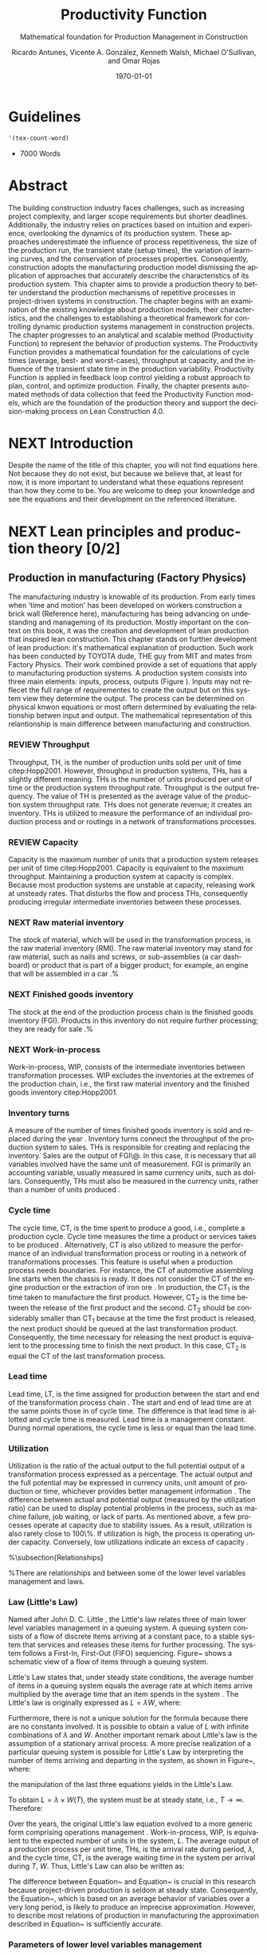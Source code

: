 :PROPERTIES:
:ID:       170029D7-DE41-4BDB-B78E-54BCEA47E375
:END:
#+OPTIONS: ':nil *:t -:t ::t <:t H:3 \n:nil ^:t arch:headline
#+OPTIONS: author:t broken-links:nil c:nil creator:nil
#+OPTIONS: d:(not "LOGBOOK") date:t e:t email:nil f:t inline:t num:t
#+OPTIONS: p:nil pri:nil prop:nil stat:t tags:t tasks:t tex:t
#+OPTIONS: timestamp:t title:t toc:t todo:nil |:t
#+LANGUAGE: en
#+SELECT_TAGS: export
#+EXCLUDE_TAGS: noexport
#+CREATOR: Emacs 26.3 (Org mode 9.1.9)

#+LATEX_COMPILER: pdflatex
#+LATEX_CLASS: article
#+LATEX_CLASS_OPTIONS:
#+LATEX_HEADER: \usepackage[a4paper,bindingoffset=0.2in,left=1in,right=1in,top=1in,bottom=1in,footskip=.25in]{geometry}
 
# #+LATEX_HEADER: \usepackage[backend=bibtex,alldates=year,sorting=nyt]{biblatex}\addbibresource{/Users/ricmagno/Documents/References/library.bib}

# This works with parencite
# #+LATEX_HEADER: \usepackage[backend=bibtex,style=authoryear,alldates=year,sorting=nyt]{biblatex}\addbibresource{/Users/ricmagno/Documents/References/library.bib}


#+LATEX_HEADER:  \usepackage[backend=biber,style=apa]{biblatex}\addbibresource{/Users/ricmagno/Documents/References/library.bib}

# #+LATEX_HEADER:\usepackage{natbib}\bibliographystyle{abbrvnat}\setcitestyle{authoryear,open={((},close={))}}\addbibresource{/Users/ricmagno/Documents/References/library.bib}

# #+LATEX_HEADER:\bibliographystyle{/Users/ricmagno/Documents/References/Styles/apa6.bst}

#+LATEX_HEADER: \addbibresource{/Users/ricmagno/Documents/References/library.bib}
#+LATEX_HEADER: \usepackage{tikz}


#+TITLE: Productivity Function
#+SUBTITLE: Mathematical foundation for Production Management in Construction
#+AUTHOR: Ricardo Antunes, Vicente A. González, Kenneth Walsh, Michael O'Sullivan, and Omar Rojas
#+DESCRIPTION: Chapter Proposal
#+KEYWORDS:
#+DATE: \today


* Guidelines
#+begin_src emacs-lisp
  '(tex-count-word)
#+end_src

#+RESULTS:
| tex-count-word |

  - 7000 Words

* DONE Abstract
   :LOGBOOK:
   CLOCK: [2020-06-23 Tue 20:08]--[2020-06-23 Tue 20:33] =>  0:25
   :END:
   

The building construction industry faces challenges, such as increasing project complexity, and larger scope requirements but shorter deadlines. 
Additionally, the industry relies on practices based on intuition and experience, overlooking the dynamics of its production system. 
These approaches underestimate the influence of process repetitiveness, the size of the production run, the transient state (setup times), the variation of learning curves, and the conservation of processes properties. 
Consequently, construction adopts the manufacturing production model dismissing the application of approaches that accurately describe the characteristics of its production system. 
This chapter aims to provide a production theory to better understand the production mechanisms of repetitive processes in project-driven systems in construction.
The chapter begins with an examination of the existing knowledge about production models, their characteristics, and the challenges to establishing a theoretical framework for controlling dynamic production systems management in construction projects. 
The chapter progresses to an analytical and scalable method (Productivity Function) to represent the behavior of production systems. 
The Productivity Function provides a mathematical foundation for the calculations of cycle times (average, best- and worst-cases), throughput at capacity, and the influence of the transient state time in the production variability. 
Productivity Function is applied in feedback loop control yielding a robust approach to plan, control, and optimize production.
Finally, the chapter presents automated methods of data collection that feed the Productivity Function models, which are the foundation of the production theory and support the decision-making process on Lean Construction 4.0. 

* NEXT Introduction
    Despite the name of the title of this chapter, you will not find equations here.
    Not because they do not exist, but because we believe that, at least for now, it is more important to understand what these equations represent than how they come to be.
    You are welcome to deep your knownledge and see the equations and their development on the referenced literature.
* NEXT Lean principles and production theory [0/2]
** Production in manufacturing (Factory Physics)
     The manufacturing industry is knowable of its production.
     From early times when 'time and motion' has been developed on workers construction a brick wall (Reference here), manufacturing has being advancing on undestanding and manageming of its production.
     Mostly important on the context on this book, it was the creation and development of lean production that inspired lean construction.
     This chapter stands on further development of lean production: it's mathematical explanation of production.
     Such work has been conducted by TOYOTA dude, THE guy from MIT and mates from Factory Physics.
     Their work combined provide a set of equations that apply to manufacturing production systems.
     A production system consists into three main elements: inputs, process, outputs (Figure ).
     Inputs may not reflecet the full range of requirementes to create the output but on this system view they determine the output.
     The process can be determined on physical knwon equations or most oftern determined by evaluating the relationship betwen input and output.
     The mathematical representation of this relantionship is main difference between manufacturing and construction.


*** REVIEW Throughput
 Throughput, TH, is the number of production units sold per unit of time citep:Hopp2001.
 However, throughput in production systems, THs, has a slightly different meaning.
 THs is the number of units produced per unit of time or the production system throughput rate.
 Throughput is the output frequency.
 The value of TH is presented as the average value of the production system throughput rate.
 THs does not generate revenue; it creates an inventory.
 THs is utilized to measure the performance of an individual production process and or routings in a network of transformations processes.

*** REVIEW Capacity

 Capacity is the maximum number of units that a production system releases per unit of time citep:Hopp2001.
 Capacity is equivalent to the maximum throughput.
 Maintaining a production system at capacity is complex.
 Because most production systems are unstable at capacity, releasing work at unsteady rates.
 That disturbs the flow and process THs, consequently producing irregular intermediate inventories between these processes.

*** NEXT Raw material inventory

 The stock of material, which will be used in the transformation process, is the raw material inventory (RMI).
 The raw material inventory may stand for raw material, such as nails and screws, or sub-assemblies (a car dashboard) or product that is part of a bigger product; for example, an engine that will be assembled in a car \citep{Hopp2001}.%\citep[p.217]{Hopp2001}

*** NEXT Finished goods inventory

 The stock at the end of the production process chain is the finished goods inventory (FGI).
 Products in this inventory do not require further processing; they are ready for sale \citep{Hopp2001}.%\citep[p.217]{Hopp2001}

*** NEXT Work-in-process

 Work-in-process, WIP, consists of the intermediate inventories between transformation processes.
 WIP excludes the inventories at the extremes of the production chain, i.e., the first raw material inventory and the finished goods inventory citep:Hopp2001.

*** Inventory turns

 A measure of the number of times finished goods inventory is sold and replaced during the year \citep{Marshall2014}.
 Inventory turns connect the throughput of the production system to sales.
 THs is responsible for creating and replacing the inventory.
 Sales are the output of FGI\@.
 In this case, it is necessary that all variables involved have the same unit of measurement.
 FGI is primarily an accounting variable, usually measured in same currency units, such as dollars.
 Consequently,
 THs must also be measured in the currency units, rather than a number of units produced \citep{Hopp2001}.

*** Cycle time

 The cycle time, CT, is the time spent to produce a good, i.e., complete a production cycle.
 Cycle time measures the time a product or services takes to be produced \citep{Hopp2001}.
 Alternatively, CT is also utilized to measure the performance of an individual transformation process or routing in a network of transformations processes.
 This feature is useful when a production process needs boundaries.
 For instance, the CT of automotive assembling line starts when the chassis is ready.
 It does not consider the CT of the engine production or the extraction of iron ore \citep{Hopp2001}.
 In production, the $\mbox{CT}_1$ is the time taken to manufacture the first product.
 However, $\mbox{CT}_2$ is the time between the release of the first product and the second.
 $\mbox{CT}_2$ should be considerably smaller than $\mbox{CT}_1$ because at the time the first product is released, the next product should be queued at the last transformation product.
 Consequently, the time necessary for releasing the next product is equivalent to the processing time to finish the next product.
 In this case, $\mbox{CT}_2$ is equal the CT of the last transformation process.

*** Lead time

 Lead time, LT, is the time assigned for production between the start and end of the transformation process chain \citep{Hopp2001}.
 The start and end of lead time are at the same points those in of cycle time.
 The difference is that lead time is allotted and cycle time is measured.
 Lead time is a management constant.
 During normal operations, the cycle time is less or equal than the lead time.

*** Utilization

 Utilization is the ratio of the actual output to the full potential output of a transformation process expressed as a percentage.
 The actual output and the full potential may be expressed in currency units, unit amount of production or time, whichever provides better management information \citep[pp.57-58]{Kumar2009}.
 The difference between actual and potential output (measured by the utilization ratio) can be used to display potential problems in the process, such as machine failure, job waiting, or lack of parts.
 As mentioned above, a few processes operate at capacity due to stability issues.
 As a result, utilization is also rarely close to 100\%.
 If utilization is high, the process is operating under capacity.
 Conversely, low utilizations indicate an excess of capacity \citep{Hopp2001}.

 %\subsection{Relationships}

 %There are relationships and between some of the lower level variables management and laws.

*** Law (Little's Law)

 Named after John D. C. Little \citep{Little1961}, the Little's law relates three of main lower level variables management in a queuing system.
 A queuing system consists of a flow of discrete items arriving at a constant pace, to a stable system that services and releases these items for further processing.
 The system follows a First-In, First-Out (FIFO) sequencing.
 Figure~\ref{fig:Schematic view of a flow of items through a queuing system} shows a schematic view of a flow of items through a queuing system.

 \begin{figure}[H]
   \centering
   \includegraphics[width=1\linewidth]{Figures/LiteratureReview/Schematic_view_of_a_flow_of_items_through_a_queuing_system}
   \caption{Schematic view of a flow of items through a queuing system}\label{fig:Schematic view of a flow of items through a queuing system}
   \source{Adapted from \citet*[p. 82]{Little2008}}
 \end{figure}

 Little's Law states that, under steady state conditions, the average number of items in a queuing system equals the average rate at which items arrive multiplied by the average time that an item spends in the system \citep[p. 82]{Little2008}.
 The Little's law is originally expressed as $L=\lambda W$, where:

 \begin{itemize}
     \item $L$ is the expected number of units in the system;
     \item $W$ is expected time spent by a unit in the system, and;
     \item $\lambda^{-1}$ is the expected time between two consecutive arrivals to the system.
 \end{itemize}

 Furthermore, there is not a unique solution for the formula because there are no constants involved.
 It is possible to obtain a value of $L$ with infinite combinations of $\lambda$ and $W$.
 Another important remark about Little's law is the assumption of a stationary arrival process.
 A more precise realization of a particular queuing system is possible for Little's Law by interpreting the number of items arriving and departing in the system, as shown in Figure~\ref{fig:Number of items in a queuing system versus time}, where:

 \begin{itemize}
     \item $n_a(t)$ is the number of items arriving in the queuing system at time $t$;
     \item $n_d(t)$ is the number of items departing in the queuing system at time $t$;
     \item $A(T)=\int_0^T (n_a(t)-n_d(t))dt$ is the area under the curve $n_a(t)$ and over the $n_d(t)$ at the period $T$;
     \item $T$ is a long period of time;
     \item $N(T)=\int_0^{T}n_a(t)$ is the number of arrivals in the time period $T$;
     \item $\lambda(t)=N(T)/T$ is the arrival rate during time period $T$;
     \item $L(T)=A(T)/T$ is the average queue length during time period $T$;
     \item $W(T)=A(T)/N(T)$ is the average waiting time in the system per arrival during $T$;
 \end{itemize}
 \nobreak the manipulation of the last three equations yields in the Little's Law.

 \begin{equation}\label{eq:Little's Law}
     L(T) = \lambda (T) \times W(T)
 \end{equation}

 To obtain $L=\lambda \times W(T)$, the system must be at steady state, i.e., $T \rightarrow \infty$.
 Therefore:
 \begin{equation}
     \lim_{T\rightarrow\infty} L(T) = \lim_{T\rightarrow\infty} \lambda(T) \times W(T) \\
 \end{equation}

 \begin{equation}\label{eq:Little's Law average}
     L=\lambda \times W
 \end{equation}

 \begin{figure}[H]
   \centering
   \includegraphics{Figures/LiteratureReview/Number_of_items_in_a_queuing_system_versus_time}
   \caption{Number of items in a queuing system versus time}\label{fig:Number of items in a queuing system versus time}
   \source{Adapted from \citet*{Little1961}}
 \end{figure}

 Over the years, the original Little's law equation \citep{Little1961} evolved to a more generic form comprising operations management \citep{Hopp2001}.
 Work-in-process, WIP, is equivalent to the expected number of units in the system, $L$.
 The average output of a production process per unit time, THs, is the arrival rate during period, $\lambda$, and the cycle time, CT, is the average waiting time in the system per arrival during $T$, $W$.
 Thus, Little's Law can also be written as:

 \begin{equation}
   \mbox{WIP} = \mbox{CT} \times \mbox{TH}
    \label{eq:Little's Law for operation management}
 \end{equation}

 The difference between Equation~\ref{eq:Little's Law} and Equation~\ref{eq:Little's Law for operation management} is crucial in this research because project-driven production is seldom at steady state.
 Consequently, the Equation~\ref{eq:Little's Law for operation management}, which is based on an average behavior of variables over a very long period, is likely to produce an imprecise approximation.
 However, to describe most relations of production in manufacturing the approximation described in Equation~\ref{eq:Little's Law for operation management} is sufficiently accurate.

*** Parameters of lower level variables management

 A parameter is a `subsidiary' ($\pi\alpha \rho\acute{\alpha}$) `measure' ($\mu \acute{\varepsilon}\tau\rho o \nu $), according to its Greek origin \citep{LSJcontributors2013}.
 Likewise, lower level variables constitute higher level objectives; auxiliary measurements support lower level variables.
 Also, these parameters support manager's decision-making on improving production performance.

*** Bottleneck rate

 % TODO 2.14.12 is too brief. It deserves similar level of considerations/explanation as other sub-headings under 2.14 2.14.12 is Capacity


 In a production line, the bottleneck rate, $r_b$, of this line is given by the throughput of the process with highest long-term utilization, i.e., lowest effective rate \citep[p.218]{Hopp2001}.
 In general terms, the bottleneck rate points out the process that is working closest to its capacity.
 Accordingly, the bottleneck process restricts the throughput of the production line.

*** Raw process time

 The raw process time of a production line, $T_0$, is the sum of the long-term average processing time of all transformation processes on that line \citep{Hopp2001}.
 Raw process time starts when the material is removed from the raw material inventory to enter the first transformation process and ends when the last transformation process delivers the product to the finished goods inventory.
 Hence, the finished good takes $T_0$ to go from the initial raw material inventory across all required transformation processes to the finished goods inventory.

*** Critical WIP

 The critical WIP, $W_0$, of a production line, is the value related to the maximum production capability \citep[p.219]{Hopp2001}.
 At $W_0$ the production line reaches its maximum throughput, $\mbox{THs}_{\mbox{max}}$, restricted by $r_b$, producing goods with minimum intervals, i.e., cycle time $\mbox{CT}_0$ \citep{Martin1998}.
 Hence, according to Little's law, the critical WIP is given by Equation~\ref{eq:Critical WIP}.

 \begin{equation}\label{eq:Critical WIP}
   \mbox{WIP}_0 = \mbox{CT}_0 \times \mbox{THs}_{\mbox{max}}
 \end{equation}

*** Law (best-case performance)

 The best performance of a production line refers to the minimum interval to produce a good.
 It means a minimum $\mbox{CT}_{\mbox{best}}$.
 The best cycle through is given by Equation~\ref{eq:Best cycle through}.

 \begin{equation}\label{eq:Best cycle through}
     \mbox{CT}_{\mbox{best}}=
     \begin{cases}
  T_0,  & \mbox{if }\mbox{WIP} \le W_0\\
   \mbox{WIP}/r_b, & \mbox{otherwise }
     \end{cases}
 \end{equation}

 In parallel, the production lines throughput is at its maximum, $\mbox{THs}_{\mbox{max}}$.

 \begin{equation}\label{eq:Best throughput}
     \mbox{TH}_{\mbox{best}}=
     \begin{cases}
  \mbox{WIP}/T_0,  & \mbox{if }\mbox{WIP} \le W_0\\
   r_b, & \mbox{otherwise }
     \end{cases}
 \end{equation}

 In Equation~\ref{eq:Best cycle through} and Equation~\ref{eq:Best throughput}, the best-case requires a minimum WIP, ideally zero.
 Zero inventories are unrealistic.
 It would be mean goods being produced instantaneously, and there are no inventories.
 Also, there is not a straightforward best solution because Little's law involves three variables.
 Nevertheless, the best-case performance establishes a region where the line is at higher production levels.
 In consequence, once one variable is set the remaining variable can be manipulated to optimize the production.
 In addition to the best-case, Little's Law produces two other cases: the worst-case, and the practical worst-case.

*** Law (worst-case performance)

 The worst-case performance describes an opposite scenario to the best-case performance.
 In the worst-case, the production line operates at maximum cycle time and minimum throughput possible for bottleneck rate $r_b$ and raw process time $T_0$.
 In a production operating at worst-case performance, the next transformation process is always idle and the process lead time is either equal or less than the previous process.
 The items arriving, $n_a(t)$, at a process are greater than the items departing $n_d(t)$.
 As a result, the items pile up in the queue at the next process entrance.
 The worst-case cycle time of a given WIP level is:

 \begin{equation}\label{eq:Worst-case performance cycle through}
     \mbox{CT}_{\mbox{worst}} = \mbox{WIP} \times T_0;
 \end{equation}
 \nolinebreak
 and the worst-case throughput for the WIP level is:
 \begin{equation}\label{eq:Worst-case performance throughput}
     \mbox{TH}_{\mbox{worst}} = \frac{1}{T_0}.
 \end{equation}

 Nevertheless, both best- and worst-case performance are boundaries.
 In practice, the performance of a production line does not behave at either of these limits.
 The practical restriction is the average time at a station, which includes the time taken for other jobs and the job being performed, i.e., $\mbox{`average time at a station'} = \mbox{`time for other jobs'} + \mbox{`time for your job'}$.
 Mathematically, it is implied in:

 \begin{equation}
     \mbox{CT}_{\mbox{pwc}}=T_0 + \frac{\mbox{WIP}-1}{r_b}
 \label{eq:Practical worst-case performance cycle through}
 \end{equation}

 Thus, manipulating the equations for $\mbox{CT}_{\mbox{worst}}$ and $\mbox{TH}_{\mbox{worst}}$, the practical worst-case (pwc) performance is given by Equation~\ref{eq:Worst-case performance throughput} and Equation~\ref{eq:Practical worst-case performance cycle through}, respectively.

 The Figure~\ref{fig:Cycle time versus WIP} and Figure~\ref{fig:throughput versus WIP worst- and best-case performance scenario} show the relation of the performance cases and the parameters of lower level variables management for cycle time and throughput versus WIP, respectively.

 Both graphs illustrate the theoretical limits, best- and worse-case, with the parameters that delimited these limits, and, furthermore, creates performance regions.
 The regions enable an easier interpretation of production line performance because Little's Law does not supply a unique solution.
 Consequently, the regions support a performance mapping and assessment of production current state and opportunities for improvement.
 For instance, a production line with a CT far from the best-case $T_0$ can be in a good or bad region depending on the WIP level.
 Where the WIP is small, less than $W_0$, production is likely to be in the bad region.
 However, for a WIP greater than $W_0$, production can be in the good region, as long as the production has a high throughput.

 \begin{figure}[H]
   \centering
   \includegraphics[width=.5\linewidth]{Figures/LiteratureReview/Cycle_time_versus_WIP}
   \caption{Cycle time versus WIP}\label{fig:Cycle time versus WIP}
   \source{Adapted from \citet*[p. 234]{Hopp2001}}
 \end{figure}

 \begin{figure}[H]
   \centering
   \includegraphics[width=.5\linewidth]{Figures/LiteratureReview/Throughput_versus_WIP}
   \caption{Throughput versus WIP worst- and best-case performance scenario}\label{fig:throughput versus WIP worst- and best-case performance scenario}
   \source{Adapted from \citet*[p. 234]{Hopp2001}}
 \end{figure}

*** Law (labor capacity)

 The relations and laws introduced so far related primarily to production of continuous flow (IV) or connected lined flows (III), see Figure~\ref{fig:Characteristics of project stages}, where machines impose the main restriction of production.
 However, as the operation becomes more unconnected, as in disconnected line flow (II) and jumbled flow (I), the amplitude of work binds the production flow.
 For these cases, where the primary constraint is labor rather than machinery, labor sets the capacity of the transformation process.
 Creating a mathematical description of labor, due to workers being human, is far more complex than forming mathematical descriptions for machine-driven operations.
 Some assumptions must be set to enable algebraic definitions for labor \citep[pp.237-238]{Hopp2001}.
 The first assumption considers work continuity.
 Similar to machines, it is assumed workers perform the job continuously up to the point it is finished with no interruptions.
 There is no job interruption.
 The second assumption is that workers are perfectly cross-trained and are capable of performing various tasks at same pace.
 The third assumption is that there is no shortage of equipment and necessary machinery will always be available to workers.
 On this assumption, the cycle time is constant at $T_0$, because there is no congestion caused by scarcity of equipment.
 The availability of workers controls the work releasing into the system.
 Consequently, if a worker releases a job every $T_0$, considering first and second assumptions, $n$ workers release the job at $nT_0$.
 Finally, the maximum throughput of a production line with $n$ cross-trained workers with same work rates is Equation~\ref{eq:Law (Labor Capacity)}.

 \begin{equation}
     \mbox{TH}_{\mbox{max}}=\frac{n}{T_0}
 \label{eq:Law (Labor Capacity)}
 \end{equation}

 The Equation~\ref{eq:Law (Labor Capacity)}, Law (Labor Capacity) introduces labor as a constraint on the capacity of production lines.
 Nevertheless, the labor capacity applies to production processes in which all the workers act at on job at the time.
 It means that the law of labor capacity does not apply to multitasking systems.
 These systems require other approaches.

*** Variability in manufacturing

 The variability of a transformation process performs a significant role in the performance of transformation processes and consequently on the development of relations of objectives in a manufacturing organization.
 For instance, high levels of variability can invalidate the relation between the Little's law, Equation~\ref{eq:Little's Law}, and Little's law for operation management, Equation~\ref{eq:Little's Law for operation management}, since the average used in Little's law for operation management may produce an imprecise description when the variables oscillate.
 In general, the effects of variability in both project-driven systems and manufacturing are similar.
 The difference is in the amplitude of the variability.
 As the transformation process approximates to a continuous production lower levels of variability are observed.
 Conversely, as the transformation process approximates to a one-of-a-kind production, higher levels of variability are perceived.
 This behavior can be explained by grouping the sources of variability into external and internal sources.
 External, or exogenous, sources gather the elements outside of the transformation process that can affect the production.
 Outside means they are not an intrinsic part of the production, and consequently are out of the control of the process owner, as, for instance, with currency variation or client demand.
 Internal clusters together sources of variability within the transformation process and its resources.
 These sources can be managed and controlled by the process owner.
 Project-driven systems and manufacturing are continuously affected by both external, and internal sources of variability.
 The effect of external sources on production diminishes with the level of product customization.
 It means that a one-of-a-kind, i.e., fully customized, product is more vulnerable to external sources than is a commodity.
 Consequently, in commodity production the effects of variability are evident and mainly caused by internal aspects of production.
 In one-of-a-kind production, external sources of variability overlap internal sources, making it harder to identify causes and softens the result of mitigating actions towards the causes.
 For this reason, appropriate methods to handle variability are crucial.
 Furthermore, these methods should allow for further comprehension and ways to measure variability and its effects on transformation processes.

 In transformation processes of connected and continuous production, it is possible to measure the variability in the transformation processes using probabilistic methods.
 This kind of production is stable enough, i.e., at steady state, hence standard measures from statistics can quantify variability.
 The standard deviation, SD, and variance, SD$^2$, often are sufficient to provide a quantification of absolute variability.
 In other cases, it is necessary to use a relative measurement.
 The coefficient of variation, CV, which is given by the standard deviation, SD, divided by the mean, $\bar{y}$, provides this relative assessment of variability.
 The values of CV can be divided into classes from which typical situations can be deduced, as shown in Table~\ref{tb:Classes of variability}.
 Furthermore, the typical situations describe causes of variability, which, according to Hopp and Spearman \cite{Hopp2001}, are: natural variability, setups, random outages, operator availability and recycle.
 The natural variability refers to minor change in a process over time caused by variations in operators, machines, and raw material.
 Setups stand for planned interruptions necessary for adapting machinery to a different product.
 Random outages indicate unsystematic interruptions caused by faults or failures.
 Operator availability is the worker's ability to operate the machines or process the jobs.
 Finally, recycle variability in manufacturing systems is caused by quality problems in products.
 All these concepts depend on a nondynamic process.

 \begin{table}
 \centering
 \caption{Classes of variability}\label{tb:Classes of variability}
 \begin{tabular}{ccc}
 Variability Class & Coefficient of variation & Typical situation \\ \hline
 Low & $< 0.75$ & No outages \\
 Moderate & $0.75<$CV$<1.33$ & Short adjustments (e.g.\ setups) outages \\
 High & $\geq 1.33$ & Long outages (e.g.\ failures)
 \end{tabular}
 \source{Adapted from \citet*{Hopp2001}}
 \end{table}

*** Law (Variability)

 The impact of variability in manufacturing systems is straightforward, increasing variability always degrades the performance of a production system \citep[p.295]{Hopp2001}.
 Because of the damages that variability can cause in a production system, several strategies aim at protecting the system from variability.

*** Law (variability buffering)

 The most common are the use of buffers as a bumper or cushion.
 The buffering method is the excess of at least one of the variables that can be consumed without harming the system's performance.
 Variability in a production system will be buffered by some combination of inventory, capacity and time \citep[p.295]{Hopp2001}.
 In circumstances where buffers are ineffective, variability may propagate through transformation process impacting the production flow.
 Thus, laws concerning the production flow, material flow, capacity, utilization, and variability propagation must be enunciated.

*** Law (conservation of material)

 The first law regarding the production flow is the conservation of material in and out of the transformation processes \citep{Hopp2001}.
 Law (Conservation of Material) states that in a stable system, over the long run, the rate out of a system will equal the rate in, less any yield loss, plus any parts production within the system.
 It means that in a system at steady state the flow of material is constant, consuming the necessary and only the necessary material to produce the goods.
 It includes the ordinary transformation rate and loss of material.

 \subsection{Law (capacity)}
 The concept of stability in manufacturing systems requires that the input rate in transformation processes must be less than capacity, $\mbox{THs}_{\mbox{max}}$.
 The reason again is variability.
 If the input rate equals capacity, any variation in the transformation processes may degrade the process performance.
 The difference between the input rate and capacity creates a buffer that should grant the system stability by absorbing any minor variability.
 In steady state, all plants will release work at an average rate that is strictly less than the average capacity \citep[p.303]{Hopp2001}.

*** Law (utilization)

 Law (Utilization) states that if a station increases utilization without making any other changes, average WIP and cycle time, CT, will increase in a highly nonlinear fashion \citep[p.303]{Hopp2001}.
 An increase in process utilization unaccompanied by adjustments means a larger actual output for a same maximum output.
 In the production line, it is an increase in bottleneck utilization, once the $\mbox{THs} = \mbox{`bottleneck utilization'}\times\mbox{`bottleneck rate'}$.
 Hence, according to Little's law for operation management (Equation~\ref{eq:Little's Law for operation management}) produces a nonlinear effect in WIP and CT.

*** Law (process batching)

 Finally, the Law (Process Batching), accounts for finite production, i.e., in batch production where there are meaningful setup times.
 According to Hopp and Spearman \cite{Hopp2001}, in batch production:

 \begin{itemize}
     \item the minimum process batch size that yields a stable system may be greater than one;
     \item as process batch size becomes large; cycle time grows proportionally with batch size, and;
     \item cycle time at the station will be minimized for some process batch size, which may be greater than one \citep[p.306]{Hopp2001}.
 \end{itemize}

 The Figure~\ref{fig:Cycle time versus parallel batch size in batch production} illustrates these general relations between the batch size and the average cycle time.

 \begin{figure}[H]
   \centering
   \includegraphics{Figures/LiteratureReview/Cycle_time_versus_parallel_batch_size_in_a_batch_production}
   \caption{Cycle time versus parallel batch size in batch production}\label{fig:Cycle time versus parallel batch size in batch production}
   \source{Adapted from \citet*[p.308]{Hopp2001}}
 \end{figure}

 The relationships between the concepts of lower level variables rely on stable production systems, where variability performs a minor role and does not disrupt the system.
 Moreover, these relationships depend on a system running for a long period that can be considered infinite.
 In batch production, where the process does not run continuously, the batches size are large enough producing a stable system.
 However, not all system are stables, at steady state or with a minimum influence of external variability.
 Transformation processes in shop job and one-of-a-kind manufacturing frequently do not exist for a long period.
 Some processes exist only for a short period never making it to steady state.
 To non-steady processes, a different approach must be used to.
 The approach also may produce explanations of stable systems to point out algebraic relations between all system that could be used to analyze and prescribe management actions undertaken to improve the processes.

** The manufacturing theory does not apply directly to construction

       Manufacturing is either a continous or a repective process.
       Machinery and human resources are specialized and qualified.
       Production flow and material routes are established. 
       Thus, most manufacturing processess can be automated.
       That scenario is different from construction.
       While capacity is knwon and measured in manufacturing, there was no way to measured it in construction.
       Increasing production in construction often means add more human resources.
       That often cause decrease of productivity due to lack of space, tools, skills, etc.

* WORKING Productivity Function [0/2]
** WORKING Production process system representation [100%]

- [ ] A SYSTEM VIEW (Source: Identification of repetitive processes at steady- and unsteady-state: Transfer function)
  Mathematical models have enabled a comprehensive understanding of production mechanisms supporting practices to improve production in manufacturing.
  Hopp and Spearman (1996) committed to the comprehension of the manufacturing production system.
  The system approach or system analysis was the problem-solving methodology of choice (citep:Hopp2001).
  The first step of this methodology is a system view.
  In the system view, the problem is observed as a system established by a set of subsystems that interact with each other.
  Using the system approach, Hopp and Spearman elaborated significant laws to queue systems and the general production in manufacturing.
  The conservation of material and capacity laws (Hopp and Spearman, 1996) are particularly attractive, not only according to their importance, but also because they explicitly state one or more system restrictions.

  In this system view, an input is applied to a process to produce an output.
  These three elements constitute a input/output system (Figure ref::fig_simple_system);  which we will refer simply as system from now on.
  Input are, for instance, materials, tools, equipment, labor, management, time, and weather conditions *(Blanchard and Fabrycky, 2011)*.
  *``Some of these factors, such as material, also become a part of the output product, while others are needed for control purposes (e.g., management) (citep:Remold1989).''*
  The outputs are (usually) the product of the processes, for example, absolute quantities such as squared meters of plastered wall, meters drilled or relative measurement of progress such as the percentage of activity completion (citep:Antunes2016).
  _This last may be especially useful for Lean Construction practitioners that utilize the Planned Percent Complete (PPC) as the tracking tool._
  The process is the transformation procedure, or operation that when applied the input will create the output.
  For instance, platerboads installation an drilling for the ouputs aforementioned.
  The Figure ref::fig_simple_system shows a single output and single input (SISO) for simplicty purposes.
  A system can be composed by multiple inputs to single or multiple outputs (MISO and MIMO respectively) and also single input to multiple outputs.
  Regardless of the system composition in terms of how many inputs and outputs or what the input(s), output(s) and process are; there are a few restrictions to a system:
  - There is no output on lack of input.
  - There is no output without a process.
  
  
#+BEGIN_SRC ditaa :file Figures/system_basic.png :cmdline -rS
       +---------+
 input |         | output
>------+ Process +------->
       |         |
       +---------+
#+END_SRC

#+CAPTION: Simple system
#+NAME: fig_simple_system
#+ATTR_HTML: :height 300
#+ATTR_LATEX: :height 150 
#+RESULTS:
[[file:Figures/system_basic.png]]


- [ ] Project as cycle
  Most projects follow a cycle similar to plan-do-check-act (PDCA), also originally developed for manufacturing operations.
  PDCA applies to continuous process improvement (Rumane and Badiru, 2013, p.53) and consists of a four-stages infinite loop.
  First, the team establishing goals and develop the strategies to achieve them, creating a plan.
  Second, the plan is then implemented.
  The team carries out the actions addressing key points, according to the plan.
  Third, the team measures the outcomes of their actions comparing the results to the goals.
  Fourth, where the current process performance matches the goal, the team institutionalizes the new process’s performance, thus setting a benchmark, as well as the actions performed to achieve the goal, thus creating standard procedures.
  In the case where the actions are not effective, the team must return to the first cycle stage.
  The PDCA cycle restarts to implement further improvements.
  /In certain way, it means a system that is being constantly feedback by the current output state./
  /If the current ouput state is no the one desired, the input will change to match achieve the output goal./
  /The process improvement itself will alter the process as such the system will have increased the output using a constany input./
  /In terms of system, it will look like figure ref::closed_loop.
  The `plan' is desired ouput.
  `Check' is a comparison between the `plan' and the current output.
  The result is the measured `deviation'.
  Based on the `deviation' actions must be implemented.
  For example, the plan establish that an output of 50 square meters should be installed an hour to complete the job on time.
  Two workers are initially assigned to the job (input).
  If the two workers (input) are capable to install (process). 
  That creates an action which for this example is to increase workers to increase output.
  On the other hand, if the workers produce a higher output than the plan, the deviation will work on the other way: decrease the number of workers to reduce output thus matching the plan.
  This configuration is a Closed-loop Control System or feedback control system in control theory.


#+BEGIN_SRC ditaa :file Figures/system_feedback_loop.png :cmdline -rS
	      +-------+           +--------+       +---------+
	 plan |       | deviation |        | input |         | output
	>-----+ Check +----->-----+ Action +--->---+ Process +----+--->
	      |       |           |        |       |         |    |
	      +---+---+           +--------+       +---------+    |
		  |                                               |
                  +------------------------+----------------------+
#+END_SRC

#+CAPTION: Feedback Loop (PDCA)
#+NAME: fig_feedback_loop
# #+ATTR_HTML: :height 300
# #+ATTR_LATEX: :height 150 
#+RESULTS:
[[file:Figures/system_feedback_loop.png]]






#+CAPTION: A typical feedback loop control
#+NAME: fig_a_typical_feedback_loop_control
#+ATTR_HTML: :height 300
#+ATTR_LATEX: :height 150
[[./Figures/A_typical_feedback_loop_control.eps]]


- [ ] Construction System
  _Source Paper07_ Stays here
       
  Several elements found in this literature review connect the characteristics of construction projects to the characteristics of a dynamic system.
  As shown in Figure ref:fig_construction_project-driven_production_system, the interconnectivity is explicit between project stages, in the event that subsequent phases rely on the accomplishment and performance of previous ones.
  This dependent connection remains valid for divided n-substages or n-activities and also applies to the proposed framework.
  The dependence of processes and/or activities is well documented in the literature and well known by practitioners.
  An activity or stage may impair or favour a successive action depending on the level of correlation and dependence.
  The interdependence of activities forms a conduit to the propagation of unsure events. Potential risks captured through the entire project life may impact project execution whenever not properly treated, resulting in project deviations.
  This sequence of events is represented in the system by the flow of uncertainty to risk and the occurrence of risk events, through risk management filtering actions—avoidance, acceptance, sharing, transference, mitigation, motivation—and, finally, to variability.
  This flow resembles an intrinsic characteristic of systems in the presence of disturbance or noise.

  Control systems may transmit unfiltered noise across connections affecting vulnerable components and causing disturbances or unpredicted behaviour.
  Although the level of influence in this flow of sequential, parallel or overlapping relationships in the process or activity network have not been investigated at this point, understanding how risk transforms into variability, and especially how variability affects networked activities, propitiates an opportunity to develop methods aimed at avoiding and mitigating (filtering) the propagation of risk (noise). Regarding risk materialization in variability, different outcomes build on how concentrated or distributed the risk impact was.
  Operating on possibly the same conditions of linear/nonlinear, deterministic/stochastic, time-domain/frequency domain, direct/inverse problems, discrete/continuous models---control theory may create a proxy theory to explain the effects of variability in construction projects by extending the elements of the dynamic systems.


#+CAPTION:Construction project-driven production system
#+NAME: fig_construction_project-driven_production_system
#+ATTR_HTML: :height 300
#+ATTR_LATEX: :height 150
[[./Figures/Construction_project_driven_production_system.eps]]


The simplest model of construction processes considers a closed conversion process where all factors affecting the work are steady state citep:Drewin1982.
In this model, the relationship between output and input, i.e., productivity, is given by a constant which is unaffected by external factors.
This constant can be determined by, for instance, the linear curve fitting or the ratio of the sum of outputs to the sum of inputs.
The linear scheduling method (LSM) (citep:Harmelink1998,Su2016) and line-of-balance (LOB) (citep:Lumsden1968,Su2016,ZolfagharDolabi2014) are examples of scheduling models for repetitive processes based on the steady state model.
However, ``because of the steady state nature of this model, the system more closely represents industrial production processes than construction processes (citep:Thomas1990).''
Short production runs citep:Bashford2005, high levels of output and input variability \cite{Gonzalez2009}, and nonlinear input-output relationships citep:Bertelsen2003,Lutz1993 frequently prevent repetitive production processes in construction to reach steady state citep:Antunes2015a,Walsh2007.


- [ ] Limitations of Manufacturing system view to construction
  These laws place reliance on stable systems, with long runs and at steady-state conditions.
  However, production in project-based systems, such as construction, involves a mix of processes in steady- and unsteady-state, short and long production runs, and different learning curves (citep:Antunes2015)
  Hence, unless a construction process fulfills the stability and steady-state conditions, the manufacturing model and, consequently, the laws do not accurately represent production in construction.
  Alternatively, variants of manufacturing laws must be developed to production in project-based systems that not fulfill those requirements.
  =In this scenario of variety, it is crucial distinguishing between project-based systems conditions, comprehending process dynamics and its behavior.=


** Mathematical foundation of the Productivity Function

(Explain differential equations, the frequency domain and transformation)

Although much work has been done on production management of repetitive construction processes, more studies need to be conducted to develop equations to quantify project-driven production systems in construction.
The objective of this paper is to formulate variants of manufacturing production equations to calculate the production performance of repetitive construction processes for benchmarking purposes.
Furthermore, this paper shows the calculation of theoretical production parameters such as capacity and cycle time, as well as the influence of transient time on productivity.
The contribution of this paper to the body of knowledge are algebraic equations based on a generic model to calculate production parameters for repetitive processes in construction.

*** Step response: Transient and steady state (explain the equation, move it, or clean it)

The transient is the immediate system reaction of an input change from a rest state \citep{Ogata2010}.
If the system is stable, the response will tend to a constant value, $y_{\mbox{ssv}}$, when the time, $t$, goes to infinity (Equation~\ref{eq:steady state}).
When the output reaches this value, the response is then at steady state.
The time that the system response takes from the moment the input changes to the steady state \citep{Nise2010,Ogata2010}, is the settling time, $t_s$, i.e., the duration of the transient state.
Figure~\ref{fig_FIG02StepAnalysis} shows the step analysis which is an artificial and controlled way to reproduce the transient, as well as determine the steady state response of a system represented by the Productivity Function.
In the unitary-step function, $u_{\mbox{step}}(t) \overset{\underset{\mathrm{\mathcal{L}}}{}}{\leftrightarrow} U_{\mbox{step}}(s) = 1/s$, at a time $t_0$ the input changes from 0 to 1 and then is kept constant at 1.
At $t_0$, if there is no delay, the system will notice the change in the input generating the transient response.
A physical interpretation of the step function is switching on a light by pressing a button.
Finally, if the system is stable; the output will tend to the steady state value.

\begin{equation}\label{eq:steady state}
	y_{\mbox{ssv}} = \lim_{t\rightarrow \infty} y(t)
\end{equation}

The step function in the time domain is given by:

\begin{equation}\label{eq:Step function in time domain P7}
	u_{\mbox{step}}(t) =
	\begin{cases}
 	0, & t = 0 \\
  	1, & t \ne 0
	\end{cases}.
\end{equation}

*** TODO Explain transient and steady-state (move to section above, foundation)
- [ ] Why the transient
  TRANSIENT STATE, STEADY-STATE, AND UNSTEADY-STATE RESPONSE
  Two parts compose a system response in the time domain, transient, and steady- or unsteady-state.
  Transient is the immediate system response to an input from an equilibrium state.
  After the transient state, a system response can assume a steady- or unsteady-state.
  In a stable system, the output tends to a constant value when $t→∞$ (Mandal, 2006).
  When the system response enters and stays in the threshold around the constant value the system reached the steady-state (Mandal, 2006).
  The time the stable system takes to reach the steady-state is the settling time, $t_s$.
  On the other hand, if the response never reaches a final value or oscillates surpassing the threshold when $t→∞$ the system is then at unsteady-state.
  Consequently, the system outputs at unsteady-state vary with time during the on-time interval even induced by an invariable input.

**** Mathematical foundation of production (repeated title)

 Repetitive construction projects falls into a fuzzy area where both project management and manufacturing overlap.
 Repetitive construction projects are constituted by several contractors executing processes that they are specialized in, as for instance plumbers and electricians, that in the end, build a one-of-a-kind product.
 The operations executed by several contractors are often performed repeatedly, and simultaneously at times, which stands for one of the peculiarities of repetitive projects.
 In project-driven production, the coexistent mix of characteristics from project management and manufacturing makes the management of project-driven production problematic.
 Project-driven production systems, such as repetitive construction, involve a combination of processes at transient, unsteady state, and-rarely-at steady state \citep{Antunes2015a,Antunes2015,Bashford2005,Walsh2007}.
 However, traditional construction management, at this time, utilizes practices based on the manufacturing model that lacks the mathematical foundation to model and manage production in the project-driven systems \citep{Bertelsen2003,McCray2002,Pereira2013,Ko2016}.

 - The system steady-state.
   The steady-state of a system 

**** NEXT Explain traditional methods of steady-state
# \subsubsection{Step response: Transient and steady state}

The transient is the immediate system reaction of an input change from a rest state \citep{Ogata2010}.
If the system is stable, the response will tend to a constant value, $y_{\mbox{ssv}}$, when the time, $t$, goes to infinity (Equation~\ref{eq:steady state}).
When the output reaches this value, the response is then at steady state.
The time that the system response takes from the moment the input changes to the steady state \citep{Nise2010,Ogata2010}, is the settling time, $t_s$, i.e., the duration of the transient state.
Figure~\ref{fig:Transient} shows the step analysis which is an artificial and controlled way to reproduce the transient, as well as determine the steady state response of a system represented by the Productivity Function.
In the unitary-step function, $u_{\mbox{step}}(t) \overset{\underset{\mathrm{\mathcal{L}}}{}}{\leftrightarrow} U_{\mbox{step}}(s) = 1/s$, at a time $t_0$ the input changes from 0 to 1 and then is kept constant at 1.
At $t_0$, if there is no delay, the system will notice the change in the input generating the transient response.
A physical interpretation of the step function is switching on a light by pressing a button.
Finally, if the system is stable; the output will tend to the steady state value.

\begin{equation}\label{eq:steady state}
	y_{\mbox{ssv}} = \lim_{t\rightarrow \infty} y(t)
\end{equation}


#+CAPTION: Transient analysis for unit step input \label{fig:Transient}
#+NAME: fig_FIG02StepAnalysis
#+ATTR_HTML: :height 300
#+ATTR_LATEX: :height 150 
[[./Figures/FIG02Transient_analysis.eps]]


The step function in the time domain is given by:

\begin{equation}\label{eq:Step function in time domain P7}
	u_{\mbox{step}}(t) =
	\begin{cases}
 	0, & t = 0 \\
  1, & t \ne 0
	\end{cases}.
\end{equation}

# \section{Background}
# \subsection{The dual nature of project-driven production}

The production of products or services designed to fulfill unique, or one-of-a-kind, specifications is the essence of project-driven production, also known as project-oriented manufacturing \citep{Martinez1997}.
``Repetitive construction projects are resource-driven, multi-unit projects characterized by activities which need to be performed in a sequence from unit to unit repeatedly \citep{Hajdasz2015}.'' That assumes a position in Product process matrix (Figure~\ref{fig:F01}) between manufacturing and project management, hence mixing characteristics from both sides, following the manufacturing production structure on the make-to-order (or make-to-build) demand of projects.
The product-process matrix (Figure~\ref{fig:F01}) illustrates the relationship of different products regarding their workflow and volume.
The most visible characteristic of the figure is a diagonal arrangement of the products showing a directly proportional relationship between production volume and workflow connection \citep{Kumar2009}, and also a relationship between the degree of freedom and production focus.

At the lower end of the diagonal, products are produced in high volume units and with hardly any or no differentiation at all, e.g., commodities.
Furthermore, the production process matches the characteristics of long run production \citep[p.154]{Baye2010} and economies of scale \citep[p.185]{Baye2010}.
The work stream is a continuous flow of specialized processes and equipment running at peak efficiency with stable and low variation processes \citep[pp.8-10]{Hopp2001} and relative short transients.

       
\begin{equation}\label{eq:Productivity_Function}
	P(s) = \frac{Y(s)}{U(s)} =
	\frac{(\beta_m s^m + \beta_{m-1} s^{m-1}+\ldots+\beta_0)}{(\alpha_n s^n + \alpha_{n-1} s^{n-1}+\ldots+\alpha_0)}
\end{equation}


- [ ] Transfer Function (Source: Identification of repetitive processes at steady- and unsteady-state: Transfer function)

The transfer function of a system, G, is a transformation from an input function into an output function, capable of describing an output (or multiple outputs) by an input (or multiple inputs) change, $y(t) = G(t) \star u(t)$.
Although generic, the application of the transfer function concept is restricted to systems that are represented by ordinary differential equations (Mandal, 2006).
Ordinary differential equations can represent most dynamic systems in its entirety or at least in determined operational regions producing accurate results (Altmannand Macdonald, 2005; Mandal, 2006).
As a consequence, the transfer function modeling is extensively applied in the analysis and design of systems (Ogata, 2010). A generic transfer function makes possible representing the system dynamics by algebraic equations in the frequency domain, $s$.
In the frequency domain, the convolution operation transforms into an algebraic multiplication in s, which is simpler to manipulate. Mathematically, “the transfer function of a linear system is defined as the ratio of the Laplace transform of the output, y(t), to the Laplace transform of the input, u(t), under the assumption that all initial conditions are zero” (Mandal, 2006), Equation 1.
Where the highest power of $s$ in the denominator of the transfer function is equal to n, the system is called a nth-order system.


** NEXT Modelling method [0/0]

- [ ] SYSTEM IDENTIFICATION (Source: Identification of repetitive processes at steady- and unsteady-state: Transfer function)
  (It should be moved after the system. To system Modelling approach.)
  The objective of system identification is to build mathematical models of dynamic systems using measured data from a system (Ljung, 1998).
  There are several system identification approaches to model different systems, for instance, transfer function.
  The transfer function is particularly useful because it provides an algebraic description of a system as well means to calculate parameters of the system dynamics and stability.
  Nevertheless, the modeling capability of the transfer function in construction must be evaluated and tested.
  In this study, the modeling approach, i.e., transfer function, focuses on replicating the input/output “mapping” observed in a sample data. When the primary goal is the most accurate replication of data, regardless of the mathematical model structure, a black-box modeling approach is useful.
  Additionally, black-box modeling supports a variety of models (Bapat, 2011; Billings, 2013), which have traditionally been practical for representing dynamic systems.
  It means that at the end of the modeling, a mathematical description represents the actual process performance rather than a structure biased by assumptions and restrictions.
  Black-box modeling is a trial-and-error method, where parameters of various models are estimated, and the output from those models is compared to the results with the opportunity for further refinement.
  The resulting models vary in complexity depending on the flexibility needed to account for both the dynamics and any disturbance in the data.
  The transfer function is used in order to show the system dynamics explicitly   

   _Source Paper04_

The objective of system identification is to build mathematical models of dynamic systems using measured data from a system \citep{Ljung1999}.
There are several system identification approaches to model a variety of systems; for instance, transfer function.
The transfer function is particularly useful because it provides an algebraic description of a system as well means to calculate parameters of the system dynamics and stability.
Nevertheless, the modeling capability of the transfer function in construction must be evaluated and tested.
In this study, the modeling approach, i.e., transfer function, focuses on replicating the input/output `mapping' observed in sample data.
When the primary goal is the most accurate replication of data, regardless of the mathematical model structure, a black-box modeling approach is useful.
Additionally, black-box modeling supports a variety of models \citep{Bapat2011, Billings2013}, which have traditionally been useful for representing dynamic systems.
At the end of the black-box modeling, a mathematical description represents the actual process performance rather than a structure biased by assumptions and restrictions.
Black-box modeling is a trial-and-error method, where parameters of various models are estimated, and the output from those models is compared to the results with the opportunity for further refinement.
The resulting models vary in complexity depending on the flexibility needed to account for both the dynamics and any disturbance in the data.
The transfer function is used to show the system dynamics explicitly.

** Production Theory for Construction
*** Production forecast

Forecasting is a tool that allows managers to create and access different scenarios of production result of risk impact.
Hence, forecasting supports both risk management practices for mitigating risk as the result of current progress on future completion.
Even though forecasting in construction is often inadequate and one of the weakest project controls functions \citep{ConstructionIndustryInstitute2012}.
``While there are many reasons for poor forecasting practice, one of the main causes may be the limited educational resources available on forecasting
In many textbooks and manuals, education about forecasting starts and stops with a presentation of earned value and elementary trending calculations \citep{ConstructionIndustryInstitute2012a},'' such as linear functions and averages.
The numerical estimation approach of Productivity Function can be embedded in the Project Management software or used as a stand-alone tool to forecast, access and simulate critical processes that require in-depth project controls.
As the Productivity Function models do not require anything else than the process' inputs and outputs, e.g., labor hours used to produce square meters of plastered wall, the models can be used together with project control practices such as earned value or Planned Percent Complete (PPC).
Simply by replacing the traditional steady state model by the Productivity Function, more accurate results should be obtained.
Furthermore, Dynamics Simulation, which relies on the mathematical models defined by ordinary differential equations (as the Productivity Function), have a significant role in supply chain \citep{Higuchi2004} and production in manufacturing \citep{Forrester1997}.
The application of Dynamics Simulation in construction is rare, specifically due to the lacking of mathematical models to describe the production in construction.
A gap that may be fulfilled by the Productivity Function.
While the algebraic form of Productivity Function may support the development of equations that further explain the production of project-driven processes, such as equations for capacity and cycle time.
Furthermore, the measurement and visualization of the transient state of project-driven processes support the quantitative and structured application of methods to reduce setup times, as for instance, Single Minute Exchange of Dices (SMED) and pre-fabrication \citep{Antunes2016}.

This chapter initiated as an exploration of elements in the building construction project cycle and their effect on production behavior, resulting in theoretical framework structured as a system \citep{Antunes2015a}.
This system proposed a flow of uncertainty to risk and then risk impact risk impact that would cause variability.
Following the framework, an analytical technique to describe the dynamic conditions of production in repetitive processes in projects was suggested \citep{Antunes2015}, as well as the relationship between the model characteristics and flow variability \citep{Antunes2016}.
This study is a step forward towards the development of a mathematically driven production theory for construction project management and project-driven systems defining a modeling approach and pointing out that dynamical systems theory would be useful to describe the behavior of production in construction.

*** NEXT Variability analysis
# \subsubsection{steady state value (Final Value Theorem)}

``Law (Variability): Increasing variability always degrades the performance of a production system \citep{Hopp2001}.''
In other words, the system will achieve its maximum performance when there is no variability.
That becomes evident when analyzing CV (Equation~\ref{eq:CV}): the greater the coefficient of variation, CV\@; lower is the mean output, $\bar{y}$, i.e., $\bar{y} \sim \mbox{CV}^{-1}$.
Based on the knowledge of dynamic systems, the lowest level of variation in the output (indistinctly used in this paper as throughput once the outputs of dynamic systems are time dependent) happens when the system is at steady state \citep{Nise2010,Ogata2010}.
Productivity Function can be used to determine the theoretical output at steady state, and consequently the cycle time, using the stationary conditions as shown in Equation~\ref{eq:LongRun}.

The output at steady state of a system represented by a Productivity Function in the frequency domain can be calculated using the final value theorem.
``The final value theorem provides an easy-to-use technique for determining this value without having to first invert the Laplace transform to determine the time signal \citep[p.97]{Chen2007}.''
Equation~\ref{eq:FinalValue} shows the final value theorem which gives the steady state value, $y_{\mbox{ssv}}$, in the frequency domain.

\begin{equation}\label{eq:FinalValue}
	\lim_{t\rightarrow \infty} y(t)=\lim_{s\rightarrow 0} sY(s)
\end{equation}

Replacing $Y(s) = U_{\mbox{step}}(s) \times P(s)$, where $U_{\mbox{step}}(s)$ is the step function, $1/s$: $Y(s) = 1/s \times P(s)$

\begin{equation}\label{eq:FinalValue2}
	\lim_{t\rightarrow \infty} y(t)=\lim_{s \rightarrow 0} s \frac{1}{s} \times P(s)
\end{equation}

Replacing the left side of the Equation~\ref{eq:FinalValue2} by Equation~\ref{eq:steady state} the result is the output at steady state, i.e., the system's highest throughput with lowest variation: capacity.

\begin{equation}\label{eq:Capacity}
	y_{\mbox{ssv}} = \lim_{s \rightarrow 0} P(s) = P(0)
\end{equation}
       
*** Production benchmark
*** Production plan, monitoring, and control
**** WORKING Throughput
Throughput is the output (non-defective) of a production process in a defined period \cite{Hopp2001}.
Construction scheduling accuracy strongly depends on being able to coordinate resources to determine the processes throughput \cite{Cho2011}.
When the relationship between resources and throughput can be established;
it is possible to determine the necessary resources to achieve the desired performance \cite{Cho2011}.
The production workflow in construction is segmented, i.e., job shop, where ``jobs arrive in different forms and require different tasks, and thus the equipment tends to be relatively general purpose \cite{Hayes1979},'' equipment has different productivity/availability \cite{Ok2006}, and the increased labor resource frequently causes site congestion \cite{Cho2011}.
There is an endless list of human factors that influence the labor output, such as the workers' experience, skill, and age \cite{El-Gohary2014}.

The open conversion model \cite{Kellogg1981} considers internal, external, and also unknown influences to productivity in a hierarchical arrangement.
Despite being generic and industry-comprehensive, at the operational level the complexity of inputs, such as the cost of labor, capital, energy, and materials; and output, e.g., dollars, makes the use of the open conversion model impractical \cite{Thomas1990}.
Explicitly incorporating all factors that influence productivity in a model is a challenging task.

``The relationship between inputs and outputs is very complex and, in many cases, includes some unknown combined effects \cite{Ok2006}.''
Simplifications and assumptions have to be made; however, the models are often over simplified.
 
**** WORKING Cycle-time

The accumulated throughput over time results in units of a service or product produced over time.
The time taken to produce one output is the cycle time.
In a continuous system, the function of the output produced is given by the integral of the output.
At steady state, where the throughput is constant, the unitary area below the curve is given by the throughput, $y_{\mbox{ssv}}$, multiplied by the cycle time (Equation~\ref{eq:Capacity}).
In other words, the area results from the time when the last output was produced, $t_{j-1}$, minus the time when the production of the current output unit finishes $t_j$, where $j$ is the denotation of an element and $j \in N^+$.
Hence, $\Delta t_j=t_j-t_{j-1}$ is the time taken to produce the $j$th-output, i.e., cycle time, $\mbox{CT}_j$.
Therefore, Equation~\ref{eq:CycleTime} is equivalent to Equation~\ref{eq:CT}.
As $y_{\mbox{ssv}}$ should determine the capacity of the system, the cycle time at steady state is the shortest production time of the system while stable, i.e., cycle time (best).

\begin{equation}\label{eq:CycleTime}
	y_{\mbox{ssv}} \times (t_j-t_{j-1}) = 1, \quad\mbox{ or }\quad \Delta t_j = 1/y_{\mbox{ssv}}
\end{equation}

Different to the steady state, the throughput of the production system varies while the system is in the transient.
The unitary area under the throughput curve can be calculated by a limited integral, with $t_{j-1}$ and $t_j$ as lower and higher limits, respectively (Equation~\ref{eq:ArtifactJ}).
As the throughput decreases, the cycle time increases.
Hence, the maximum cycle time of the production system, i.e., cycle time (worst) is found at start-up when the throughput at time $t_0$ is null.

\begin{equation}\label{eq:ArtifactJ}
	\psi_j = \int_{t_{j-1}}^{t_j} y(t)dt
\end{equation}

Considering that the production system will increase its throughput over time as per its transient curve; the cycle time (worst) is the time taken to produce the first output ($j=1$) from a rest state: $\Delta t_m = t_1-t_0$, or simply $\Delta t_j = t_1$, once $t_0 = 0$, is given by Equation~\ref{eq:Artifact1}.

\begin{equation}\label{eq:Artifact1}
	\psi_1 = \int_{0}^{t_1} y(t)dt
\end{equation}

Consequently, if the process increases its throughput as described by its transient curve, the longer it will take to reach the steady state and the smaller will be the area under the curve; hence, smaller its average output produced per time.
The average output per time can be calculated by the average function value given by Equation~\ref{eq:Artifact2}.

\begin{equation}\label{eq:Artifact2}
	\psi_{t_s} = \frac{1}{t_s} \int_{0}^{t_s} y(t)dt
\end{equation}

In other words, for processes with equal capacity, $y_{\mbox{ssv}}$, the longer the transient time, $t_{s}$, the longer is the average cycle time, $\bar{\mbox{CT}}$.
Also, for processes with equal transient time the greater the capacity, the smaller is the average cycle.
	
\begin{equation}\label{eq:CycleTime}
y_{\mbox{ssv}} \times (t_j-t_{j-1}) = 1, \quad\mbox{ or }\quad \Delta t_j = 1/y_{\mbox{ssv}}
\end{equation}

***** Average cycle-time	 
***** Worst cycle-time
***** Best cycle-time
**** WORKING Capacity
``Law (Capacity): In steady state, all plants will release work at an average rate that is strictly less than the average capacity \citep[p.]{Hopp2001}.''
Furthermore, in most cases, releasing work into the system above the capacity causes the system to become unstable \citep{Hopp2001}.
According to these definitions, it would be correct to state that a process' capability is the highest throughput achievable without the process becoming unstable.
Thus, at capacity, the process operates with optimal productivity \citep{Kisi2017}.
``The theoretical maximum productivity that would be achieved under absolutely perfect conditions in all respects (perfect weather, highly motivated, and productive labor with perfect workmanship, optimal materials, optimal equipment, no interferences from other trades, no design errors, perfect understanding of design intend, etc \ldots) \citep[p.150]{Son2011}.''

However, the variation in the efficiency of workers and equipment, actual demand, and scheduling planning and control~\cite[p.54]{Kumar2009} may prevent processes from achieving the system design capacity.
Design capacity in a manufacturing system is engineered to full-scale operating conditions.
However, the system capacity is less than the design capacity, because the full-scale operating conditions are rarely met \citep{Kumar2009}.

The capacity of project-driven processes is not engineered but based on intuition \citep{McCray2002,ProjectManagementInstitute2011}.
Regardless of the equation used for productivity measurement \citep{Thomas1990}, determining the system capacity is crucial to settling a benchmark and elaborating what the level of productivity the actual performance should be compared to \citep{Abdel-Razek2007,Olomolaiye1998,Zhao2014}.



\begin{equation}\label{eq:Capacity}
	y_{\mbox{ssv}} = \lim_{s \rightarrow 0} P(s) = P(0)
\end{equation}


* INBOX Applicability
** INBOX Automation and technology
*** INBOX Supervisory control and data acquisition (SCADA)
*** INBOX Challenges
** INBOX Decision-making support
** INBOX Benefits and impacts
* INBOX Discussion
* INBOX Conclusion

* COMMENT NOTES
  Papers:


cite:Antunes2015a

parencite:Antunes2015a

parencite:Antunes2015b

parencite:Antunes2016

parencite:Antunes2017a

parencite:Antunes2017c

parencite:Antunes2018a


* Plan
  DEADLINE: <2021-06-30 Wed>
|   | Section                               | Words | Current | Effort | Current |
|---+---------------------------------------+-------+---------+--------+---------|
|   | Plan                                  |       |         |      1 |       1 |
|   | Introduction                          |   500 |         |      4 |         |
|   | Lean principles and production theory |  1500 |         |      5 |         |
|   | Productivity Function                 |  2000 |         |      5 |       5   |
|   | Applicability                         |  1500 |         |      5 |         |
|   | Discussion                            |  1000 |         |      5 |         |
|   | Conclusion                            |   500 |         |      5 |         |
|   | Review                                |       |         |      5 |         |
|---+---------------------------------------+-------+---------+--------+---------|
| # | Total                                 |  7000 |       0 |     35 |       3 |





#+TBLFM: @>$3=vsum(@I..@II)::@>$4=vsum(@I..@II)::@>$5=vsum(@I..@II)::@>$6=vsum(@I..@II)
** 6 Section
 
* References
  
\printbibliography[title=none]
